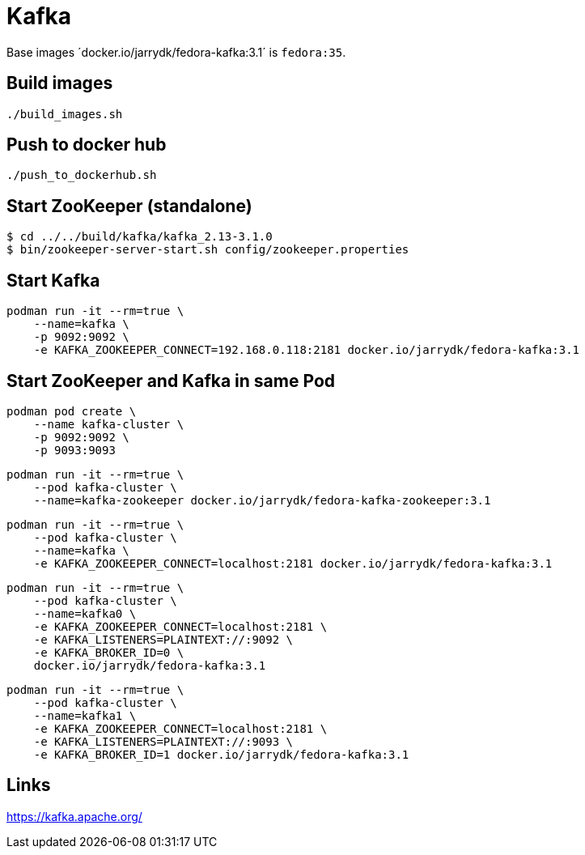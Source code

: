 = Kafka

Base images ´docker.io/jarrydk/fedora-kafka:3.1´ is `fedora:35`.

== Build images

[sourch,bash]
----
./build_images.sh
----

== Push to docker hub

[sourch,bash]
----
./push_to_dockerhub.sh
----

== Start ZooKeeper (standalone)

[sourch,bash]
----
$ cd ../../build/kafka/kafka_2.13-3.1.0
$ bin/zookeeper-server-start.sh config/zookeeper.properties
----

== Start Kafka

[sourch,bash]
----
podman run -it --rm=true \
    --name=kafka \
    -p 9092:9092 \
    -e KAFKA_ZOOKEEPER_CONNECT=192.168.0.118:2181 docker.io/jarrydk/fedora-kafka:3.1
----

== Start ZooKeeper and Kafka in same Pod

[sourch,bash]
----
podman pod create \
    --name kafka-cluster \
    -p 9092:9092 \
    -p 9093:9093
----

[sourch,bash]
----
podman run -it --rm=true \
    --pod kafka-cluster \
    --name=kafka-zookeeper docker.io/jarrydk/fedora-kafka-zookeeper:3.1
----

[sourch,bash]
----
podman run -it --rm=true \
    --pod kafka-cluster \
    --name=kafka \
    -e KAFKA_ZOOKEEPER_CONNECT=localhost:2181 docker.io/jarrydk/fedora-kafka:3.1
----

[sourch,bash]
----
podman run -it --rm=true \
    --pod kafka-cluster \
    --name=kafka0 \
    -e KAFKA_ZOOKEEPER_CONNECT=localhost:2181 \
    -e KAFKA_LISTENERS=PLAINTEXT://:9092 \
    -e KAFKA_BROKER_ID=0 \
    docker.io/jarrydk/fedora-kafka:3.1
----


[sourch,bash]
----
podman run -it --rm=true \
    --pod kafka-cluster \
    --name=kafka1 \
    -e KAFKA_ZOOKEEPER_CONNECT=localhost:2181 \
    -e KAFKA_LISTENERS=PLAINTEXT://:9093 \
    -e KAFKA_BROKER_ID=1 docker.io/jarrydk/fedora-kafka:3.1
----

== Links

https://kafka.apache.org/